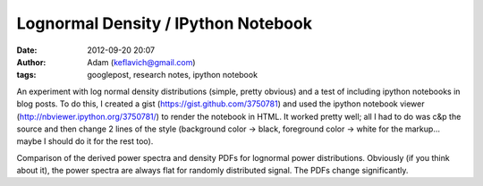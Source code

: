 Lognormal Density / IPython Notebook
####################################
:date: 2012-09-20 20:07
:author: Adam (keflavich@gmail.com)
:tags: googlepost, research notes, ipython notebook

An experiment with log normal density distributions (simple, pretty
obvious) and a test of including ipython notebooks in blog posts. To do
this, I created a gist (https://gist.github.com/3750781) and used the
ipython notebook viewer (http://nbviewer.ipython.org/3750781/) to render
the notebook in HTML. It worked pretty well; all I had to do was c&p the
source and then change 2 lines of the style (background color -> black,
foreground color -> white for the markup... maybe I should do it for the
rest too).


Comparison of the derived power spectra and density PDFs for lognormal
power distributions. Obviously (if you think about it), the power
spectra are always flat for randomly distributed signal. The PDFs change
significantly.

